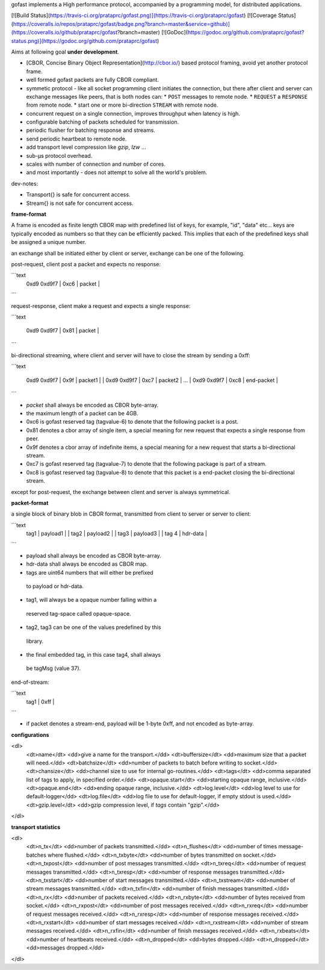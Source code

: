 gofast implements a High performance protocol, accompanied by a 
programming model, for distributed applications.

[![Build Status](https://travis-ci.org/prataprc/gofast.png)](https://travis-ci.org/prataprc/gofast)
[![Coverage Status](https://coveralls.io/repos/prataprc/gofast/badge.png?branch=master&service=github)](https://coveralls.io/github/prataprc/gofast?branch=master)
[![GoDoc](https://godoc.org/github.com/prataprc/gofast?status.png)](https://godoc.org/github.com/prataprc/gofast)

Aims at following goal **under development**.

* [CBOR, Concise Binary Object Representation](http://cbor.io/) based protocol
  framing, avoid yet another protocol frame.
* well formed gofast packets are fully CBOR compliant.
* symmetic protocol - like all socket programming client initiates
  the connection, but there after client and server can exchange
  messages like peers, that is both nodes can:
  * ``POST`` messages to remote node.
  * ``REQUEST`` a ``RESPONSE`` from remote node.
  * start one or more bi-direction ``STREAM`` with remote node.
* concurrent request on a single connection, improves throughput
  when latency is high.
* configurable batching of packets scheduled for transmission.
* periodic flusher for batching response and streams.
* send periodic heartbeat to remote node.
* add transport level compression like `gzip`, `lzw` ...
* sub-μs protocol overhead.
* scales with number of connection and number of cores.
* and most importantly - does not attempt to solve all the
  world's problem.

dev-notes:

* Transport{} is safe for concurrent access.
* Stream{} is not safe for concurrent access.

**frame-format**

A frame is encoded as finite length CBOR map with predefined list
of keys, for example, "id", "data" etc... keys are typically encoded
as numbers so that they can be efficiently packed. This implies that
each of the predefined keys shall be assigned a unique number.

an exchange shall be initiated either by client or server,
exchange can be one of the following.

post-request, client post a packet and expects no response:

```text
     | 0xd9 0xd9f7 | 0xc6 | packet |
```

request-response, client make a request and expects a single response:

```text

     | 0xd9 0xd9f7 | 0x81 | packet |
```

bi-directional streaming, where client and server will have to close
the stream by sending a 0xff:

```text

     | 0xd9 0xd9f7         | 0x9f | packet1    |
            | 0xd9 0xd9f7  | 0xc7 | packet2    |
            ...
            | 0xd9 0xd9f7  | 0xc8 | end-packet |
```

* `packet` shall always be encoded as CBOR byte-array.
* the maximum length of a packet can be 4GB.
* 0xc6 is gofast reserved tag (tagvalue-6) to denote that the following
  packet is a post.
* 0x81 denotes a cbor array of single item, a special meaning for new
  request that expects a single response from peer.
* 0x9f denotes a cbor array of indefinite items, a special meaning
  for a new request that starts a bi-directional stream.
* 0xc7 is gofast reserved tag (tagvalue-7) to denote that the following
  package is part of a stream.
* 0xc8 is gofast reserved tag (tagvalue-8) to denote that this packet
  is a end-packet closing the bi-directional stream.

except for post-request, the exchange between client and server is always
symmetrical.

**packet-format**

a single block of binary blob in CBOR format, transmitted
from client to server or server to client:

```text
  | tag1 |         payload1               |
         | tag2 |      payload2           |
                | tag3 |   payload3       |
                       | tag 4 | hdr-data |
```

* payload shall always be encoded as CBOR byte-array.
* hdr-data shall always be encoded as CBOR map.
* tags are uint64 numbers that will either be prefixed
 to payload or hdr-data.
* tag1, will always be a opaque number falling within a
 reserved tag-space called opaque-space.
* tag2, tag3 can be one of the values predefined by this
 library.
* the final embedded tag, in this case tag4, shall always
 be tagMsg (value 37).

end-of-stream:

```text
 | tag1  | 0xff |
```

* if packet denotes a stream-end, payload will be 1-byte 0xff,
  and not encoded as byte-array.

**configurations**

<dl>
    <dt>name</dt>         <dd>give a name for the transport.</dd>
    <dt>buffersize</dt>   <dd>maximum size that a packet will need.</dd>
    <dt>batchsize</dt>    <dd>number of packets to batch before writing to socket.</dd>
    <dt>chansize</dt>     <dd>channel size to use for internal go-routines.</dd>
    <dt>tags</dt>         <dd>comma separated list of tags to apply, in specified order.</dd>
    <dt>opaque.start</dt> <dd>starting opaque range, inclusive.</dd>
    <dt>opaque.end</dt>   <dd>ending opaque range, inclusive.</dd>
    <dt>log.level</dt>    <dd>log level to use for default-logger</dd>
    <dt>log.file</dt>     <dd>log file to use for default-logger, if empty stdout is used.</dd>
    <dt>gzip.level</dt>   <dd>gzip compression level, if `tags` contain "gzip".</dd>
</dl>

**transport statistics**

<dl>
    <dt>n_tx</dt>       <dd>number of packets transmitted.</dd>
    <dt>n_flushes</dt>  <dd>number of times message-batches where flushed.</dd>
    <dt>n_txbyte</dt>   <dd>number of bytes transmitted on socket.</dd>
    <dt>n_txpost</dt>   <dd>number of post messages transmitted.</dd>
    <dt>n_txreq</dt>    <dd>number of request messages transmitted.</dd>
    <dt>n_txresp</dt>   <dd>number of response messages transmitted.</dd>
    <dt>n_txstart</dt>  <dd>number of start messages transmitted.</dd>
    <dt>n_txstream</dt> <dd>number of stream messages transmitted.</dd>
    <dt>n_txfin</dt>    <dd>number of finish messages transmitted.</dd>
    <dt>n_rx</dt>       <dd>number of packets received.</dd>
    <dt>n_rxbyte</dt>   <dd>number of bytes received from socket.</dd>
    <dt>n_rxpost</dt>   <dd>number of post messages received.</dd>
    <dt>n_rxreq</dt>    <dd>number of request messages received.</dd>
    <dt>n_rxresp</dt>   <dd>number of response messages received.</dd>
    <dt>n_rxstart</dt>  <dd>number of start messages received.</dd>
    <dt>n_rxstream</dt> <dd>number of stream messages received.</dd>
    <dt>n_rxfin</dt>    <dd>number of finish messages received.</dd>
    <dt>n_rxbeats</dt>  <dd>number of heartbeats received.</dd>
    <dt>n_dropped</dt>  <dd>bytes dropped.</dd>
    <dt>n_dropped</dt>  <dd>messages dropped.</dd>
</dl>
